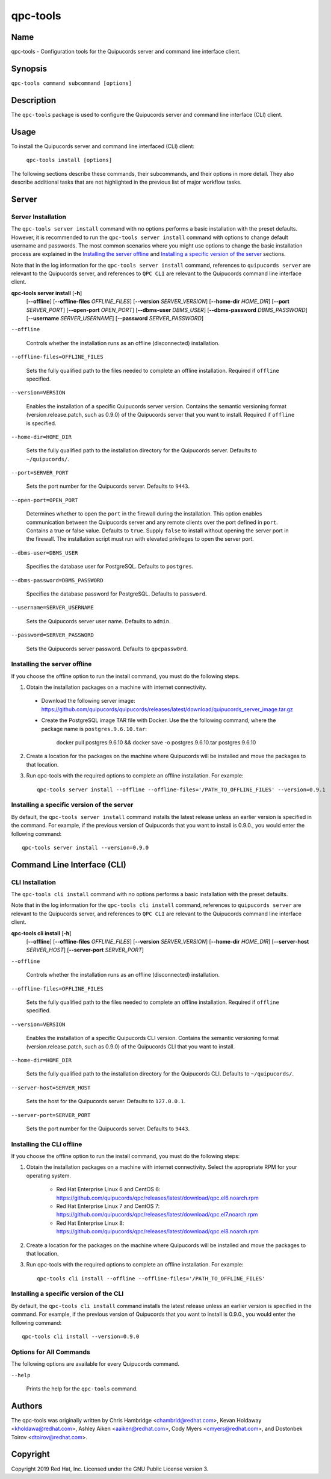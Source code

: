 qpc-tools
=========

Name
----

qpc-tools - Configuration tools for the Quipucords server and command line interface client.


Synopsis
--------

``qpc-tools command subcommand [options]``

Description
-----------

The ``qpc-tools`` package is used to configure the Quipucords server and command line interface (CLI) client.

Usage
-----

To install the Quipucords server and command line interfaced (CLI) client:

  ``qpc-tools install [options]``

The following sections describe these commands, their subcommands, and their options in more detail. They also describe additional tasks that are not highlighted in the previous list of major workflow tasks.

Server
------

Server Installation
^^^^^^^^^^^^^^^^^^^
The ``qpc-tools server install`` command with no options performs a basic installation with the preset defaults. However, it is recommended to run the ``qpc-tools server install`` command with options to change default username and passwords. The most common scenarios where you might use options to change the basic installation process are explained in the `Installing the server offline`_ and  `Installing a specific version of the server`_ sections.

Note that in the log information for the ``qpc-tools server install`` command, references to ``quipucords server`` are relevant to the Quipucords server, and references to ``QPC CLI`` are relevant to the Quipucords command line interface client.

**qpc-tools server install** [**-h**]
                         [**--offline**]
                         [**--offline-files** *OFFLINE_FILES*]
                         [**--version** *SERVER_VERSION*]
                         [**--home-dir** *HOME_DIR*]
                         [**--port** *SERVER_PORT*]
                         [**--open-port** *OPEN_PORT*]
                         [**--dbms-user** *DBMS_USER*]
                         [**--dbms-password** *DBMS_PASSWORD*]
                         [**--username** *SERVER_USERNAME*]
                         [**--password** *SERVER_PASSWORD*]

``--offline``

  Controls whether the installation runs as an offline (disconnected) installation.

``--offline-files=OFFLINE_FILES``

  Sets the fully qualified path to the files needed to complete an offline installation. Required if ``offline`` specified.

``--version=VERSION``

  Enables the installation of a specific Quipucords server version. Contains the semantic versioning format (version.release.patch, such as 0.9.0) of the Quipucords server that you want to install. Required if ``offline`` is specified.

``--home-dir=HOME_DIR``

  Sets the fully qualified path to the installation directory for the Quipucords server. Defaults to ``~/quipucords/``.

``--port=SERVER_PORT``

  Sets the port number for the Quipucords server. Defaults to ``9443``.

``--open-port=OPEN_PORT``

  Determines whether to open the ``port`` in the firewall during the installation. This option enables communication between the Quipucords server and any remote clients over the port defined in ``port``. Contains a true or false value. Defaults to ``true``. Supply ``false`` to install without opening the server port in the firewall. The installation script must run with elevated privileges to open the server port.

``--dbms-user=DBMS_USER``

  Specifies the database user for PostgreSQL. Defaults to ``postgres``.

``--dbms-password=DBMS_PASSWORD``

  Specifies the database password for PostgreSQL. Defaults to ``password``.

``--username=SERVER_USERNAME``

  Sets the Quipucords server user name. Defaults to ``admin``.

``--password=SERVER_PASSWORD``

  Sets the Quipucords server password. Defaults to ``qpcpassw0rd``.


Installing the server offline
^^^^^^^^^^^^^^^^^^^^^^^^^^^^^
If you choose the offline option to run the install command, you must do the following steps.

1. Obtain the installation packages on a machine with internet connectivity.

  - Download the following server image: https://github.com/quipucords/quipucords/releases/latest/download/quipucords_server_image.tar.gz

  - Create the PostgreSQL image TAR file with Docker. Use the the following command, where the package name is ``postgres.9.6.10.tar``:

      docker pull postgres:9.6.10 && docker save -o postgres.9.6.10.tar postgres:9.6.10

2. Create a location for the packages on the machine where Quipucords will be installed and move the packages to that location.

3. Run qpc-tools with the required options to complete an offline installation.  For example::

    qpc-tools server install --offline --offline-files='/PATH_TO_OFFLINE_FILES' --version=0.9.1


Installing a specific version of the server
^^^^^^^^^^^^^^^^^^^^^^^^^^^^^^^^^^^^^^^^^^^
By default, the ``qpc-tools server install`` command installs the latest release unless an earlier version is specified in the command. For example, if the previous version of Quipucords that you want to install is 0.9.0., you would enter the following command::

    qpc-tools server install --version=0.9.0

Command Line Interface (CLI)
----------------------------

CLI Installation
^^^^^^^^^^^^^^^^
The ``qpc-tools cli install`` command with no options performs a basic installation with the preset defaults.

Note that in the log information for the ``qpc-tools cli install`` command, references to ``quipucords server`` are relevant to the Quipucords server, and references to ``QPC CLI`` are relevant to the Quipucords command line interface client.

**qpc-tools cli install** [**-h**]
                         [**--offline**]
                         [**--offline-files** *OFFLINE_FILES*]
                         [**--version** *SERVER_VERSION*]
                         [**--home-dir** *HOME_DIR*]
                         [**--server-host** *SERVER_HOST*]
                         [**--server-port** *SERVER_PORT*]

``--offline``

  Controls whether the installation runs as an offline (disconnected) installation.

``--offline-files=OFFLINE_FILES``

  Sets the fully qualified path to the files needed to complete an offline installation. Required if ``offline`` specified.

``--version=VERSION``

  Enables the installation of a specific Quipucords CLI version. Contains the semantic versioning format (version.release.patch, such as 0.9.0) of the Quipucords CLI that you want to install.

``--home-dir=HOME_DIR``

  Sets the fully qualified path to the installation directory for the Quipucords CLI. Defaults to ``~/quipucords/``.

``--server-host=SERVER_HOST``

  Sets the host for the Quipucords server. Defaults to ``127.0.0.1``.

``--server-port=SERVER_PORT``

  Sets the port number for the Quipucords server. Defaults to ``9443``.


Installing the CLI offline
^^^^^^^^^^^^^^^^^^^^^^^^^^
If you choose the offline option to run the install command, you must do the following steps:

#. Obtain the installation packages on a machine with internet connectivity.  Select the appropriate RPM for your operating system.

    - Red Hat Enterprise Linux 6 and CentOS 6: https://github.com/quipucords/qpc/releases/latest/download/qpc.el6.noarch.rpm

    - Red Hat Enterprise Linux 7 and CentOS 7: https://github.com/quipucords/qpc/releases/latest/download/qpc.el7.noarch.rpm

    - Red Hat Enterprise Linux 8: https://github.com/quipucords/qpc/releases/latest/download/qpc.el8.noarch.rpm

#. Create a location for the packages on the machine where Quipucords will be installed and move the packages to that location.
#. Run qpc-tools with the required options to complete an offline installation.  For example::

    qpc-tools cli install --offline --offline-files='/PATH_TO_OFFLINE_FILES'


Installing a specific version of the CLI
^^^^^^^^^^^^^^^^^^^^^^^^^^^^^^^^^^^^^^^^
By default, the ``qpc-tools cli install`` command installs the latest release unless an earlier version is specified in the command. For example, if the previous version of Quipucords that you want to install is 0.9.0., you would enter the following command::

    qpc-tools cli install --version=0.9.0


Options for All Commands
^^^^^^^^^^^^^^^^^^^^^^^^

The following options are available for every Quipucords command.

``--help``

  Prints the help for the ``qpc-tools`` command.

Authors
-------

The qpc-tools was originally written by Chris Hambridge <chambrid@redhat.com>, Kevan Holdaway <kholdawa@redhat.com>, Ashley Aiken <aaiken@redhat.com>, Cody Myers <cmyers@redhat.com>, and Dostonbek Toirov <dtoirov@redhat.com>.

Copyright
---------

Copyright 2019 Red Hat, Inc. Licensed under the GNU Public License version 3.